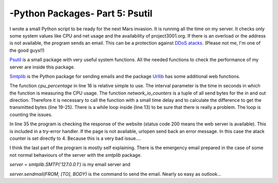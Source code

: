 .. _intropsutil:

****************************************************
-Python Packages- Part 5: Psutil
****************************************************


I wrote a small Python script to be ready for the next Mars invasion. It is running all the time on my server.
It checks only some system values like CPU and net usage and the availability of project3001.org.
If there is an overload or the address is not available, the program sends an email.
This can be a protection against  `DDoS atacks <http://en.wikipedia.org/wiki/Denial-of-service_attack>`_. (Please not me, I'm one of the good guys!!)

`Psutil <https://github.com/giampaolo/psutil>`_  is a small package with very useful system functions.
All the needed functions to check the performance of my server are inside this package.

`Smtplib <http://docs.python.org/3/library/smtplib.html>`_   is the Python package for sending emails
and the package  `Urllib <http://docs.python.org/3/library/urllib.html>`_   has some additional web functions.

.. code-block:: python
    :linenos:

    # functions to get system values:
    from psutil import cpu_percent, network_io_counters
    # functions to take a break:
    from time import sleep
    # package for email services:
    import smtplib
    import string
    # package for web services:
    from urllib import urlopen

    atack = 0
    counter = 0
    while atack < 4:
     sleep(4)
     counter = counter + 1
     # check the cpu usage
     if cpu_percent(interval = 1) > 70:
         atack = atack + 1;
     # check the net usage
     neti1 = network_io_counters()[1]
     neto1 = network_io_counters()[0]
     sleep(1)
     neti2 = network_io_counters()[1]
     neto2 = network_io_counters()[0]
     net = ((neti2+neto2) - (neti1+neto1))/2
     if net > 400000:
         atack = atack + 1

     if counter > 20:
         atack = 0
         counter = 0
         # check the availability of the website
         try:
             if urlopen("http://www.project3001.org").getcode() != 200:
                 atack = 4
         except:
             atack = 4

    # write a very important email if atack is higher then 3
    TO = "webmaster@project3001.org"
    FROM = "postmaster@project3001.org"
    SUBJECT = "We are under atack!!"
    text = "Go and protect your server."
    BODY = string.join((
         "From: %s" % FROM,
         "To: %s" % TO,
         "Subject: %s" % SUBJECT,
         "",
         text
         ), "\r\n")
    server = smtplib.SMTP('127.0.0.1')
    server.sendmail(FROM, [TO], BODY)
    server.quit()


The function `cpu_percentage` in line 16 is relative simple to use. The interval parameter is the time in seconds in which the function is
measuring the CPU usage. The function `network_io_counters` is a tuple of all send bytes for the in and out direction.
Therefore it is necessary to call the function with a small time delay and to calculate the difference to get the transmitted bytes (line 19-25).
There is a while loop inside (line 13) to be sure that there is really a problem. The loop is counting the issues.

In line 35 the program is checking the response of the website (status code 200 means the web server is available).
This is included in a try-error handler. If the page is not available, urlopen send back an error message.
In this case the atack counter is set directly to 4. Because this is a very bad issue....

I think the last part of the program is mostly self explaining. There is the emergency email prepared in
the case of some not normal behaviours of the server with the `smtplib` package.

`server = smtplib.SMTP('127.0.0.1')` is my email server and

`server.sendmail(FROM, [TO], BODY)` is the command to send the email. Nearly so easy as outlook...
